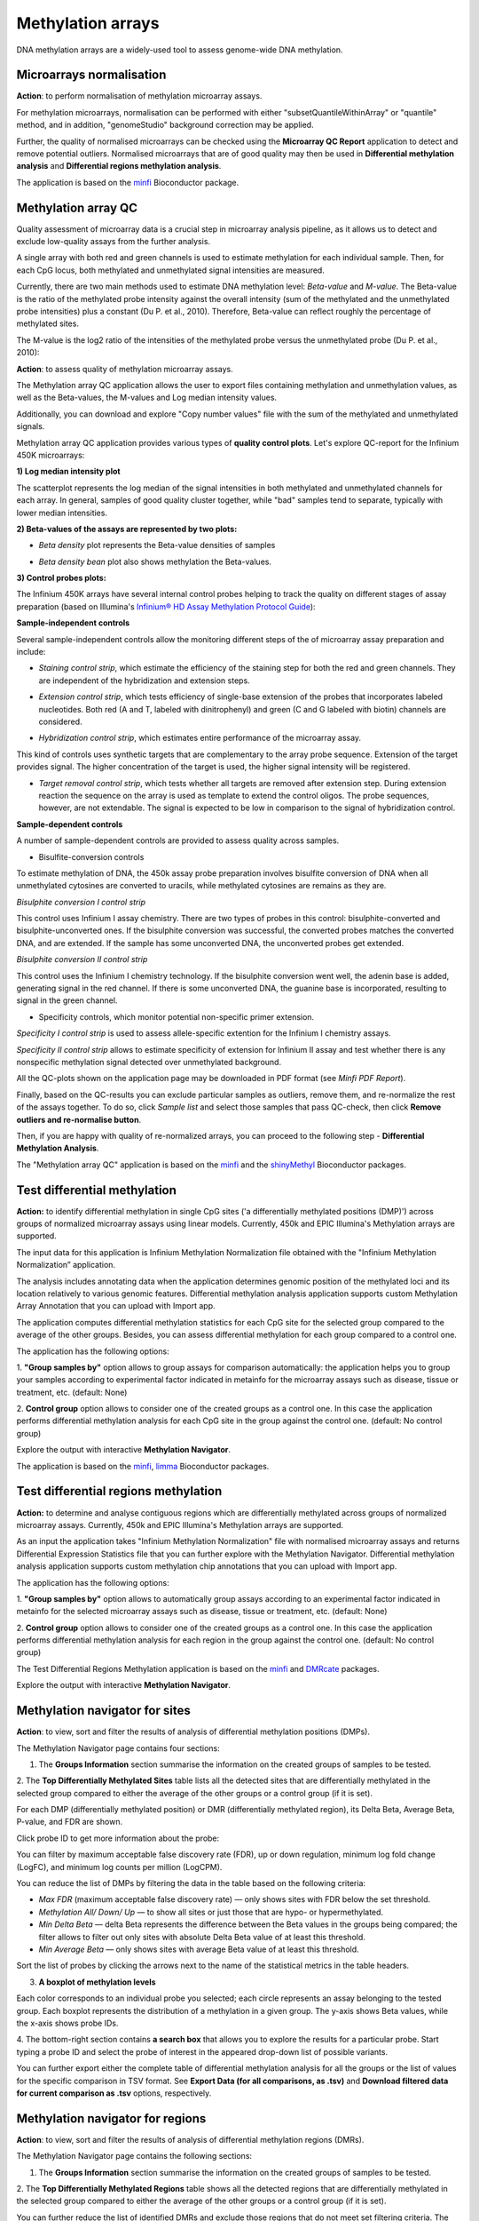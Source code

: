 Methylation arrays
~~~~~~~~~~~~~~~~~~

DNA methylation arrays are a widely-used tool to assess genome-wide DNA methylation.

Microarrays normalisation
+++++++++++++++++++++++++

**Action**: to perform normalisation of methylation microarray assays.

.. image:: images/meth-array-normalization.png

For methylation microarrays, normalisation can be performed with either "subsetQuantileWithinArray"
or "quantile" method, and in addition, "genomeStudio" background correction may be applied.

.. image:: images/meth-array-normalization-options.png

Further, the quality of normalised microarrays can be checked using the **Microarray QC Report**
application to detect and remove potential outliers. Normalised microarrays that are of good quality
may then be used in **Differential methylation analysis** and **Differential regions methylation analysis**.

The application is based on the minfi_ Bioconductor package.

.. _minfi: https://academic.oup.com/bioinformatics/article/30/10/1363/267584/Minfi-a-flexible-and-comprehensive-Bioconductor

Methylation array QC
++++++++++++++++++++

Quality assessment of microarray data is a crucial step in microarray analysis pipeline,
as it allows us to detect and exclude low-quality assays from the further analysis.

A single array with both red and green channels is used to estimate methylation for each
individual sample. Then, for each CpG locus, both methylated and unmethylated signal
intensities are measured.

Currently, there are two main methods used to estimate DNA methylation level:
*Beta-value* and *M-value*. The Beta-value is the ratio of the methylated probe intensity against the
overall intensity (sum of the methylated and the unmethylated probe intensities) plus a constant (Du P. et al.,
2010). Therefore, Beta-value can reflect roughly the percentage of methylated sites.

.. image:: images/qc-betaval.png

The M-value is the log2 ratio of the intensities of the methylated probe versus the unmethylated probe
(Du P. et al., 2010):

.. image:: images/qc-mval.png

**Action**: to assess quality of methylation microarray assays.

.. image:: images/methylation-qc-page.png

The Methylation array QC application allows the user to export files containing methylation and
unmethylation values, as well as the Beta-values, the M-values and Log median intensity values.

Additionally, you can download and explore "Copy number values" file with
the sum of the methylated and unmethylated signals.

Methylation array QC application provides various types of **quality control plots**.
Let's explore QC-report for the Infinium 450K microarrays:

**1) Log median intensity plot**

The scatterplot represents the log median of the signal intensities in both methylated and unmethylated channels
for each array. In general, samples of good quality cluster together,
while "bad" samples tend to separate, typically with lower median intensities.

.. image:: images/log-median-intensities.png

**2) Beta-values of the assays are represented by two plots:**

- *Beta density* plot represents the Beta-value densities of samples

.. image:: images/qc-beta-density.png

- *Beta density bean* plot also shows methylation the Beta-values.

.. image:: images/qc-beta-density-bean.png

**3) Control probes plots:**

The Infinium 450K arrays have several internal control probes helping to track
the quality on different stages of assay preparation (based on Illumina's `Infinium® HD Assay Methylation Protocol Guide`_):

.. _Infinium® HD Assay Methylation Protocol Guide: https://support.illumina.com/downloads/infinium_hd_methylation_assay_protocol_guide_(15019519_b).html

**Sample-independent controls**

Several sample-independent controls allow the monitoring different steps of
the of microarray assay preparation and include:

- *Staining control strip*, which estimate the efficiency of the staining step
  for both the red and green channels. They are independent of the hybridization
  and extension steps.

.. image:: images/qc-staining.png

- *Extension control strip*, which tests efficiency of single-base extension
  of the probes that incorporates labeled nucleotides. Both red (A and T,
  labeled with dinitrophenyl) and green (C and G labeled with biotin) channels
  are considered.

.. image:: images/qc-extension.png

- *Hybridization control strip*, which estimates entire performance of the
  microarray assay.

This kind of controls uses synthetic targets that are complementary to the array probe sequence.
Extension of the target provides signal.
The higher concentration of the target is used, the higher signal intensity will be registered.

.. image:: images/qc-hybridisation.png

- *Target removal control strip*, which tests whether all targets are removed
  after extension step. During extension reaction the sequence on the array is
  used as template to extend the control oligos. The probe sequences, however,
  are not extendable. The signal is expected to be low in comparison to the
  signal of hybridization control.

.. image:: images/qc-target-removal.png

**Sample-dependent controls**

A number of sample-dependent controls are provided to assess quality across samples.

- Bisulfite-conversion controls

To estimate methylation of DNA, the 450k assay probe preparation involves
bisulfite conversion of DNA when all unmethylated cytosines are converted
to uracils, while methylated cytosines are remains as they are.

*Bisulphite conversion I control strip*

This control uses Infinium I assay chemistry. There are two types of probes in this control:
bisulphite-converted and bisulphite-unconverted ones.
If the bisulphite conversion was successful, the converted
probes matches the converted DNA, and are extended. If the
sample has some unconverted DNA, the unconverted probes get extended.

.. image:: images/qc-bis-conversion-I.png

*Bisulphite conversion II control strip*

This control uses the Infinium I chemistry technology. If the bisulphite conversion
went well, the adenin base is added, generating signal in the red channel.
If there is some unconverted DNA, the guanine base is incorporated, resulting to
signal in the green channel.

.. image:: images/qc-bis-conversion-II.png

- Specificity controls, which monitor potential non-specific primer extension.

*Specificity I control strip* is used to assess allele-specific extention for the Infinium I chemistry assays.

.. image:: images/qc-specificity-I.png

*Specificity II control strip* allows to estimate specificity of extension for Infinium II assay
and test whether there is any nonspecific methylation signal detected over unmethylated background.

.. image:: images/qc-specificity-II.png

All the QC-plots shown on the application page may be downloaded in PDF format (see *Minfi PDF Report*).

Finally, based on the QC-results you can exclude particular samples as outliers,
remove them, and re-normalize the rest of the assays together. To do so, click *Sample list* and
select those samples that pass QC-check, then click **Remove outliers and re-normalise button**.

.. image:: images/QC-sample-list.png

Then, if you are happy with quality of re-normalized arrays, you can proceed to the following
step - **Differential Methylation Analysis**.

The "Methylation array QC" application is based on the minfi_ and the shinyMethyl_ Bioconductor packages.

.. _minfi: https://academic.oup.com/bioinformatics/article/30/10/1363/267584/Minfi-a-flexible-and-comprehensive-Bioconductor
.. _shinyMethyl: https://f1000research.com/articles/3-175/v2

Test differential methylation
+++++++++++++++++++++++++++++

.. Maybe rename the app as "Test differential methylation in CpG sites" or "Analysis of DMRs"?

**Action:** to identify differential methylation in single CpG sites ('a differentially
methylated positions (DMP)') across groups of normalized microarray assays using linear models.
Currently, 450k and EPIC Illumina's Methylation arrays are supported.

The input data for this application is Infinium Methylation Normalization file obtained with
the "Infinium Methylation Normalization” application.

.. Wrong file type! See the ticket https://trac.genestack.com/ticket/8099
.. As a result, the application generates Differential Expression Statistics file that you can further explore
.. with the Methylation Navigator for Sites.

The analysis includes annotating data when the application determines genomic position of the methylated
loci and its location relatively to various genomic features. Differential methylation analysis application
supports custom Methylation Array Annotation that you can upload with Import app.

.. image:: images/test-diff-meth.png

The application computes differential
methylation statistics for each CpG site for the selected group compared to
the average of the other groups. Besides, you can assess differential methylation
for each group compared to a control one.

The application has the following options:

1. **"Group samples by"** option allows to group assays for comparison automatically:
the application helps you to group your samples according to experimental
factor indicated in metainfo for the microarray assays such as disease, tissue or treatment, etc.
(default: None)

2. **Control group** option allows to consider one of the created groups as a control one. In this  case
the application performs differential methylation analysis for each CpG site in the group against the control one.
(default: No control group)

.. image:: images/diff-meth-options.png

Explore the output with interactive **Methylation Navigator**.

The application is based on the minfi_, limma_ Bioconductor packages.


Test differential regions methylation
+++++++++++++++++++++++++++++++++++++

**Action:** to determine and analyse contiguous regions which are differentially
methylated across groups of normalized microarray assays. Currently, 450k and EPIC Illumina's
Methylation arrays are supported.

As an input the application takes "Infinium Methylation Normalization" file with normalised microarray assays and returns
Differential Expression Statistics file that you can further explore
with the Methylation Navigator.
Differential methylation analysis application supports custom methylation chip annotations
that you can upload with Import app.

.. image:: images/diff-regions-meth.png

The application has the following options:

1. **"Group samples by"** option allows to automatically group assays according to an experimental
factor indicated in metainfo for the selected microarray assays such as disease, tissue or treatment, etc.
(default: None)

2. **Control group** option allows to consider one of the created groups as a control one. In this  case
the application performs differential methylation analysis for each region in the group against the control one.
(default: No control group)

.. image:: images/diff-meth-options.png

The Test Differential Regions Methylation application is based on the minfi_ and DMRcate_ packages.

Explore the output with interactive **Methylation Navigator**.

.. _minfi: https://academic.oup.com/bioinformatics/article/30/10/1363/267584/Minfi-a-flexible-and-comprehensive-Bioconductor
.. _limma: https://www.bioconductor.org/packages/3.3/bioc/html/limma.html
.. _DMRcate: https://bioconductor.org/packages/release/bioc/html/DMRcate.html


Methylation navigator for sites
+++++++++++++++++++++++++++++++

.. REDO pictures on tutorial's files (GSF21398704, i-dev).

**Action**: to view, sort and filter the results of analysis of differential methylation positions (DMPs).

.. image:: images/MN-sites.png

The Methylation Navigator page contains four sections:

1. The **Groups Information** section summarise the information on the created groups of samples to be tested.

2. The **Top Differentially Methylated Sites** table lists all the detected sites that are
differentially methylated in the selected group compared to either the average of the other groups
or a control group (if it is set).

.. image:: images/MN-top-sites.png

.. NEED TO FIX A REFERENCE NOTE ON THE APP PAGE [?]: we can also compare EACH individual
.. group to a set CONTROL one!

For each DMP (differentially methylated position) or DMR (differentially methylated region),
its Delta Beta, Average Beta, P-value, and FDR are shown.

Click probe ID to get more information about the probe:

.. More detailed description

.. image:: images/MN-sites-annotation.png

You can filter  by maximum acceptable false discovery rate (FDR),
up or down regulation, minimum log fold change (LogFC), and minimum log counts per million (LogCPM).

You can reduce the list of DMPs by filtering the data in the table based on the following criteria:

- *Max FDR* (maximum acceptable false discovery rate) — only shows sites with FDR below the set threshold.
- *Methylation All/ Down/ Up* — to show all sites or just those that are hypo- or hypermethylated.
- *Min Delta Beta* — delta Beta represents the difference between the Beta values in the groups being compared; the filter allows to filter out only sites with absolute Delta Beta value of at least this threshold.
- *Min Average Beta* — only shows sites with average Beta value of at least this threshold.

.. image:: images/MN-sites-filter.png

Sort the list of probes by clicking the arrows next to the name of the statistical metrics in the table headers.

.. image:: images/MN-sites-sort.png

3. **A boxplot of methylation levels**

Each color corresponds to an individual probe you selected; each circle represents an assay belonging to
the tested group. Each boxplot represents the distribution of a methylation in a given group.
The y-axis shows Beta values, while the x-axis shows probe IDs.

.. image:: images/MN-sites-boxplot.png

4. The bottom-right section contains **a search box** that allows you to explore the results for a particular
probe. Start typing a probe ID and select the probe of interest in the appeared drop-down
list of possible variants.

.. image:: images/MN-sites-search.png

You can further export either the complete table of differential methylation analysis for all the groups
or the list of values for the specific comparison in TSV format. See **Export Data (for all comparisons, as .tsv)**
and **Download filtered data for current comparison as .tsv** options, respectively.

.. image:: images/MN-sites-export.png


Methylation navigator for regions
+++++++++++++++++++++++++++++++++

.. REDO pictures on tutorial's files (GSF21398704, i-dev).

**Action**: to view, sort and filter the results of analysis of differential methylation regions (DMRs).

.. image:: images/MN-regions.png

The Methylation Navigator page contains the following sections:

1. The **Groups Information** section summarise the information on the created groups of samples to be tested.

.. image:: images/MN-regions-group-info.png

2. The **Top Differentially Methylated Regions** table shows all the detected regions that are
differentially methylated in the selected group compared to either the average of the other
groups or a control group (if it is set).

.. image:: images/MN-top-regions.png

You can further reduce the list of identified DMRs and exclude those regions that do not meet set
filtering criteria. The following filters can be applied:

- *Max FDR* (maximum acceptable Stouffer-transformed false discovery rate) — only shows regions with Stouffer-transformed FDR values below the set threshold. Learn more about Stouffer-test from the paper by `Kim S.C. (2013).`_
- *Methylation* (Down/All/Up) — shows all regions or only hypo- or hypermethylated ones.
- *Min BetaFC* (minimum fold changes represented in percent methylation change (beta) in DNA methylation levels between considered groups) — only shows regions having BetaFC below the threshold.
- *Min significant CPG sites count*.

.. _Kim S.C. (2013).: https://www.ncbi.nlm.nih.gov/pmc/articles/PMC3653960/

.. add description for the option

.. image:: images/MN-regions-filters.png

You can also sort the list of identified DMRs by clicking the arrows next to the name of
the statistical metrics in the table.

.. image:: images/MN-regions-sort.png

Finally, you can export both the complete table of top differential methylated regions
for all the groups (**Export Data (for all comparisons, as .tsv)**) and the list of
regions with associated statistics for the one comparison in TSV format
(**Download filtered data for current comparison as .tsv**).

.. image:: images/MN-sites-export.png